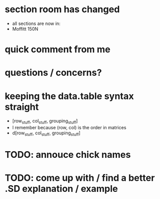 * section room has changed
- all sections are now in:
- Moffitt 150N
* quick comment from me
* questions / concerns?
* keeping the data.table syntax straight
- [row_stuff, col_stuff, grouping_stuff]
- I remember because (row, col) is the order in matrices
- d[row_stuff, col_stuff, grouping_stuff]
* TODO: annouce chick names
* TODO: come up with / find a better .SD explanation / example
